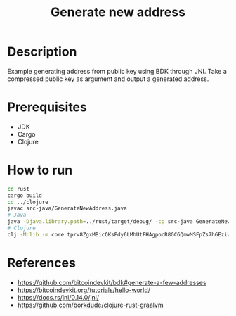 #+TITLE: Generate new address

* Description

  Example generating address from public key using BDK through JNI.
  Take a compressed public key as argument and output a generated address.

* Prerequisites

  - JDK
  - Cargo
  - Clojure
    
* How to run

  #+BEGIN_SRC sh
cd rust
cargo build
cd ../clojure
javac src-java/GenerateNewAddress.java
# Java
java -Djava.library.path=../rust/target/debug/ -cp src-java GenerateNewAddress tprv8ZgxMBicQKsPdy6LMhUtFHAgpocR8GC6QmwMSFpZs7h6Eziw3SpThFfczTDh5rW2krkqffa11UpX3XkeTTB2FvzZKWXqPY54Y6Rq4AQ5R8L
# Clojure
clj -M:lib -m core tprv8ZgxMBicQKsPdy6LMhUtFHAgpocR8GC6QmwMSFpZs7h6Eziw3SpThFfczTDh5rW2krkqffa11UpX3XkeTTB2FvzZKWXqPY54Y6Rq4AQ5R8L
  #+END_SRC
  
* References

  - https://github.com/bitcoindevkit/bdk#generate-a-few-addresses
  - https://bitcoindevkit.org/tutorials/hello-world/
  - https://docs.rs/jni/0.14.0/jni/
  - https://github.com/borkdude/clojure-rust-graalvm
    
